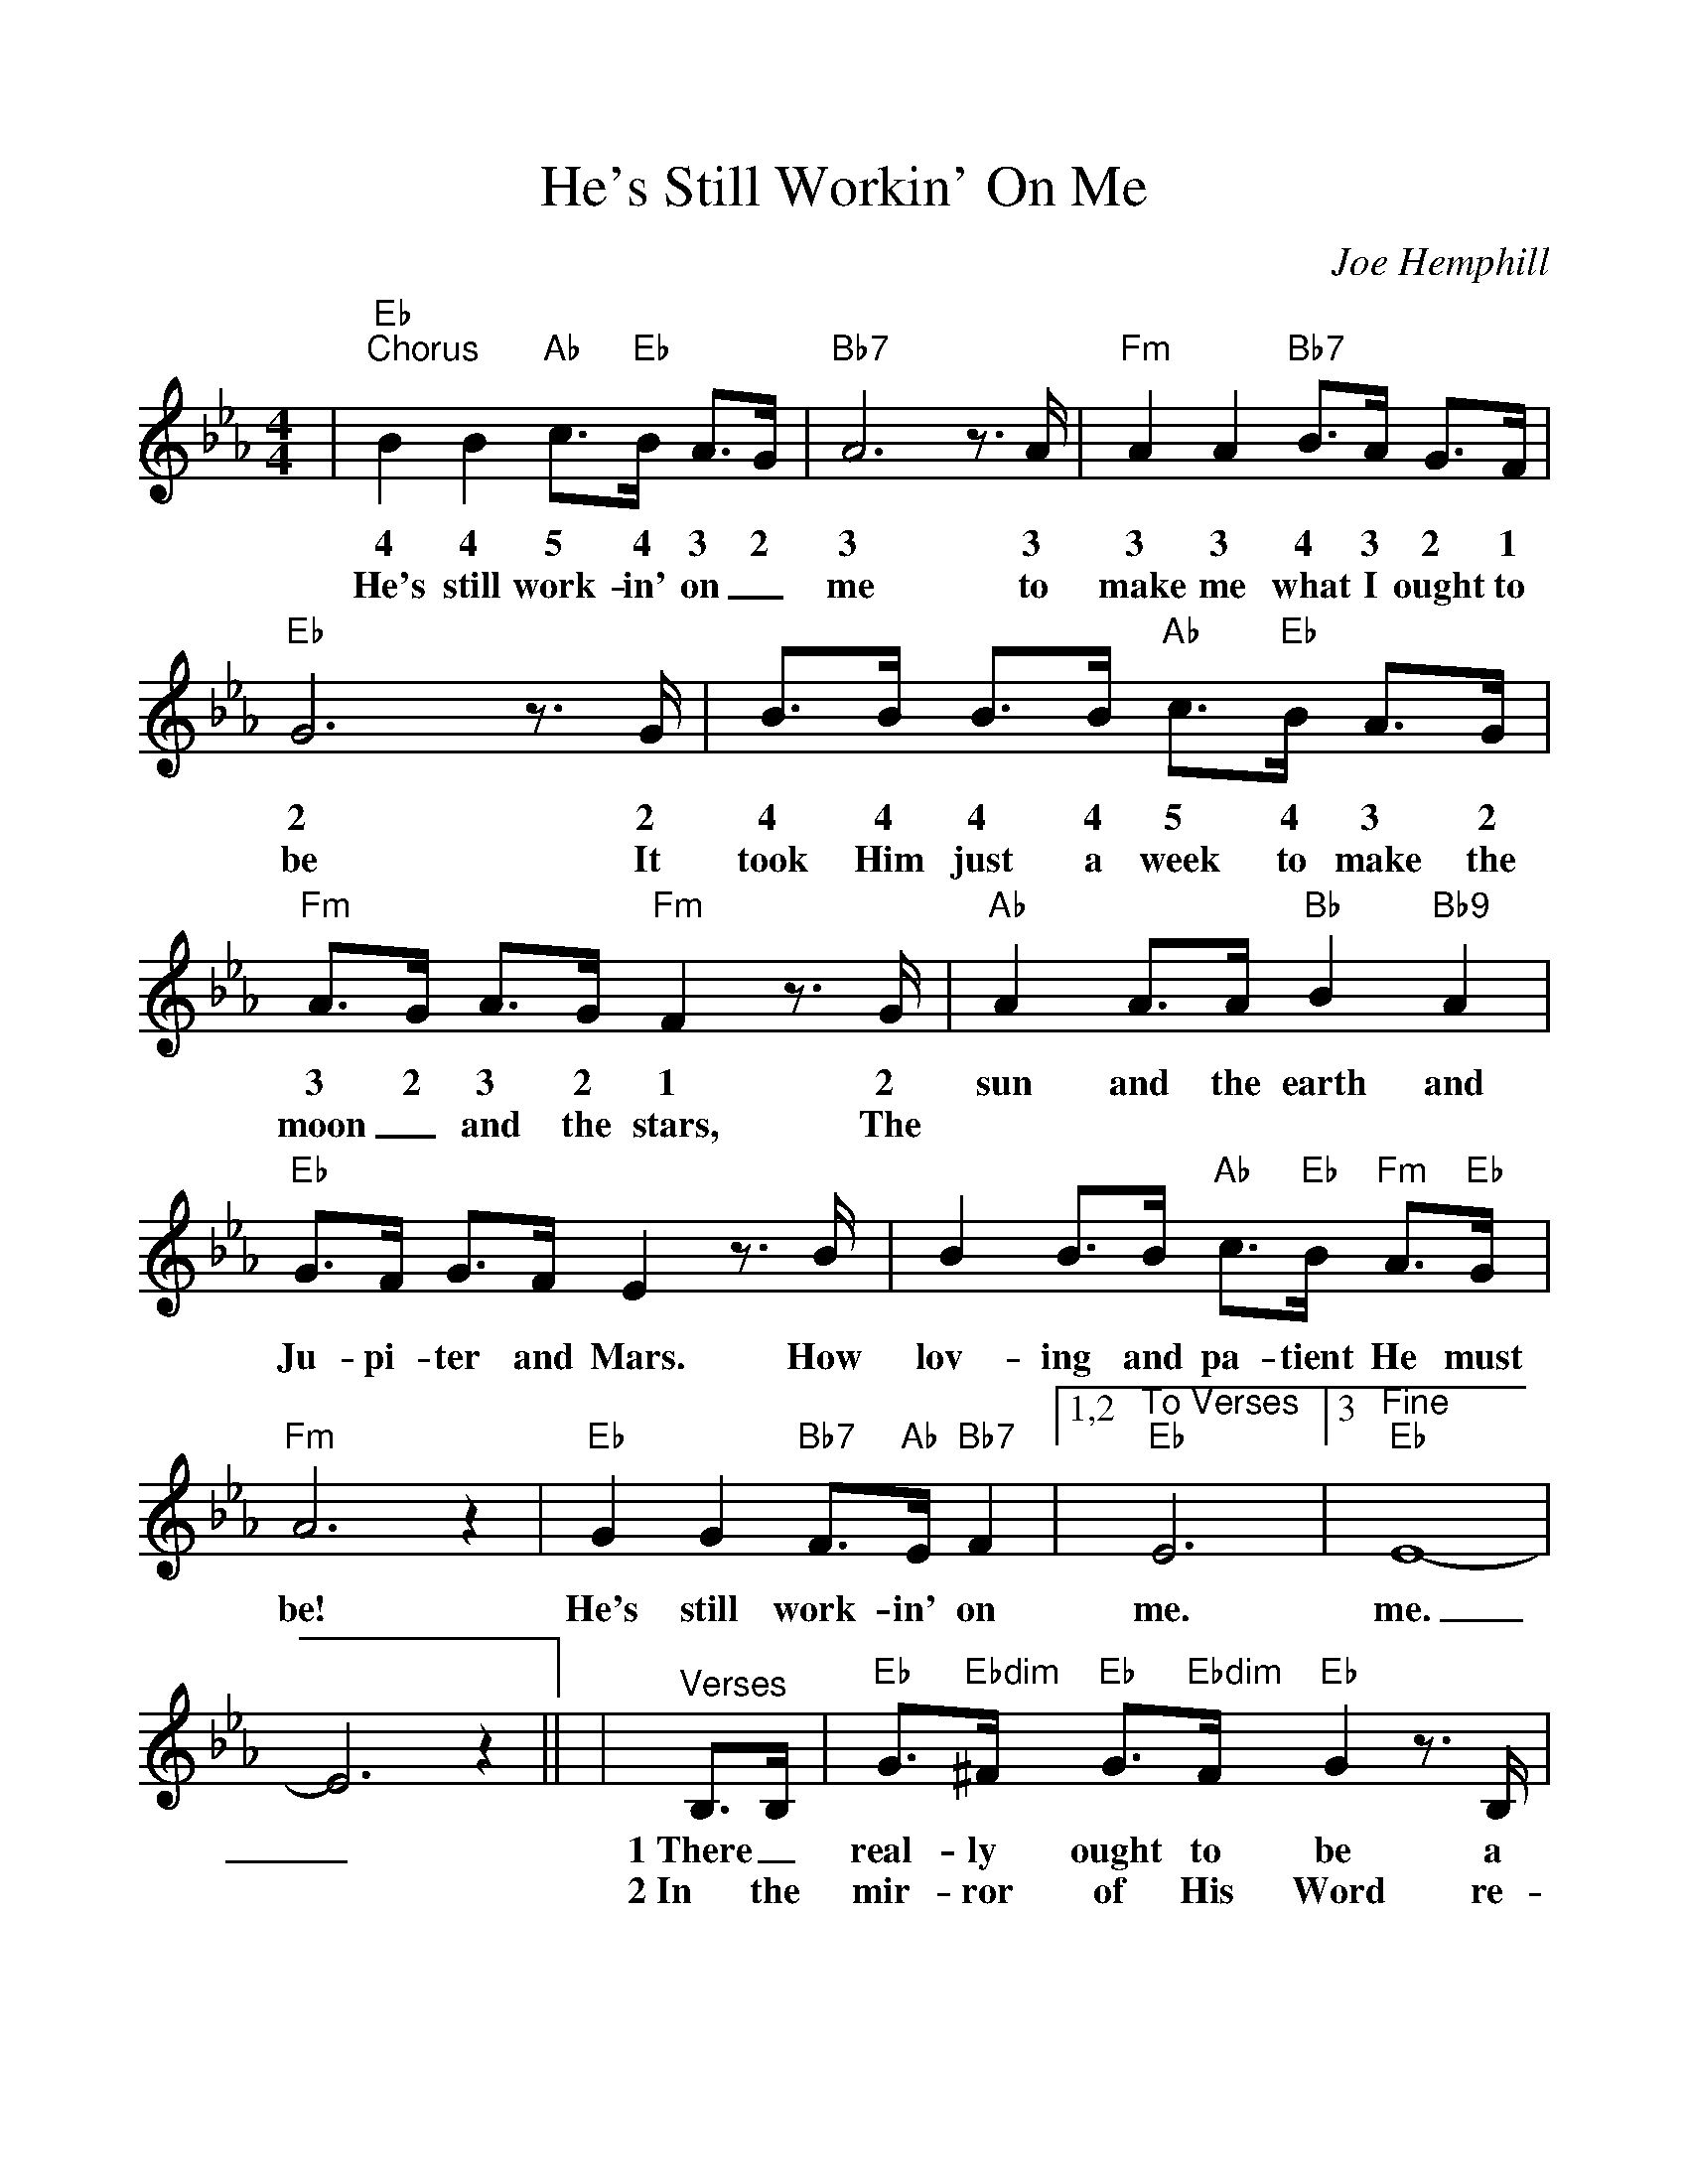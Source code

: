 %Scale the output
%%scale 1.05
%%format dulcimer.fmt
%%continueall
X:1
T:He's Still Workin' On Me
C:Joe Hemphill
M:4/4    %(3/4, 4/4, 6/8)
L:1/4    %(1/8, 1/4)
K:Eb   %(D, C)
V:1 clef=treble
|"Eb""^Chorus"B B "Ab"c3/4"Eb"B/4 A3/4G/4|"Bb7"A3 z3/4 A/4|"Fm"A A "Bb7"B3/4A/4 G3/4F/4
w:4 4 5 4 3 2 3 3 3 3 4 3 2 1
w:He's still work-in' on_ me to make me what I ought to
|"Eb"G3 z3/4 G/4|B3/4B/4 B3/4B/4 "Ab"c3/4"Eb"B/4 A3/4G/4|"Fm"A3/4G/4 A3/4G/4 "Fm"F z3/4 G/4
w:2 2 4 4 4 4 5 4 3 2 3 2 3 2 1 2
w:be It took Him just a week to make the moon_ and the stars, The
|"Ab"A A3/4A/4 "Bb"B "Bb9"A|"Eb"G3/4F/4 G3/4F/4 E z3/4 B/4
w:sun and the earth and Ju-pi-ter and Mars. How
|B B3/4B/4 "Ab"c3/4"Eb"B/4 "Fm"A3/4"Eb"G/4|"Fm"A3 z|"Eb"G G "Bb7"F3/4"Ab"E/4 "Bb7"F
w:lov-ing and pa-tient He must be! He's still work-in' on
|1,2 "^To Verses""Eb"E3|3 "^Fine""Eb"E4-|E3 z||
w:me. me._
|"^Verses"B,3/4B,/4|"Eb"G3/4"Ebdim"^F/4 "Eb"G3/4"Ebdim"F/4 "Eb"G z3/4 B,/4
w:1~There_ real-ly ought to be a
w:2~In the mir-ror of His Word re-
|"Bb7"F3/4"Ebdim"=E/4 "Bb7"F3/4"Bbdim"E/4 "Bb"F3/2 z|F3/4F/4 F3/4"Ab"E/4 "Bb7"F3/4F/4 F3/4G/4
w:sign up-on  my heart: Don't_ judge me yet,_ There's an
w:flec-tions that I see. Make me won-der why He nev-er
|"Eb"E E3/4"Ab"C/4 "Bb"B,/2 z B,3/4B,/4|"Eb9/7"B3/4B/4 B3/4B/4 c3/4B/4 A3/4G/4
w:un-fin-ished part!" * But I'll_ be_ per-fect just ac-
w:gave up on me. But He loves me as I am__ and
|"Ab"A3/4G/4 A3/4G/4 "Fm"F z3/4 "Cdim"F/4|"Eb"G3/4"Cdim"^F/4 "Eb"G3/4E/4 "Bb7"=F3/4"Bbdim"=E/4 "Bb7"F3/4G/4|"Eb"E3 z||
w:cord-ing to His plan, * fash-ioned by the Mas-ter's lov-in' hand.
w:helps me when I pray. re-mem-ber He's the Pot-ter, I'm the clay.

